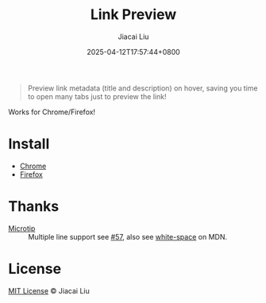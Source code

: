 #+TITLE: Link Preview
#+DATE: 2025-04-12T17:57:44+0800
#+LASTMOD: 2025-04-13T11:24:34+0800
#+AUTHOR: Jiacai Liu

#+begin_quote
Preview link metadata (title and description) on hover, saving you time to open many tabs just to preview the link!
#+end_quote

Works for Chrome/Firefox!

[[file:demo.png]]
* Install
- [[https://chromewebstore.google.com/detail/ckmbklmhlmhglbokadhhljpmalopjocj][Chrome]]
- [[https://addons.mozilla.org/en-US/firefox/addon/preview-link/][Firefox]]

* Thanks
- [[https://github.com/ghosh/microtip][Microtip]] :: Multiple line support see [[https://github.com/ghosh/microtip/issues/57#issuecomment-1551245373][#57]], also see [[https://developer.mozilla.org/en-US/docs/Web/CSS/white-space][white-space]] on MDN.
* License
[[http://liujiacai.net/license/MIT.html?year=2025][MIT License]] © Jiacai Liu
